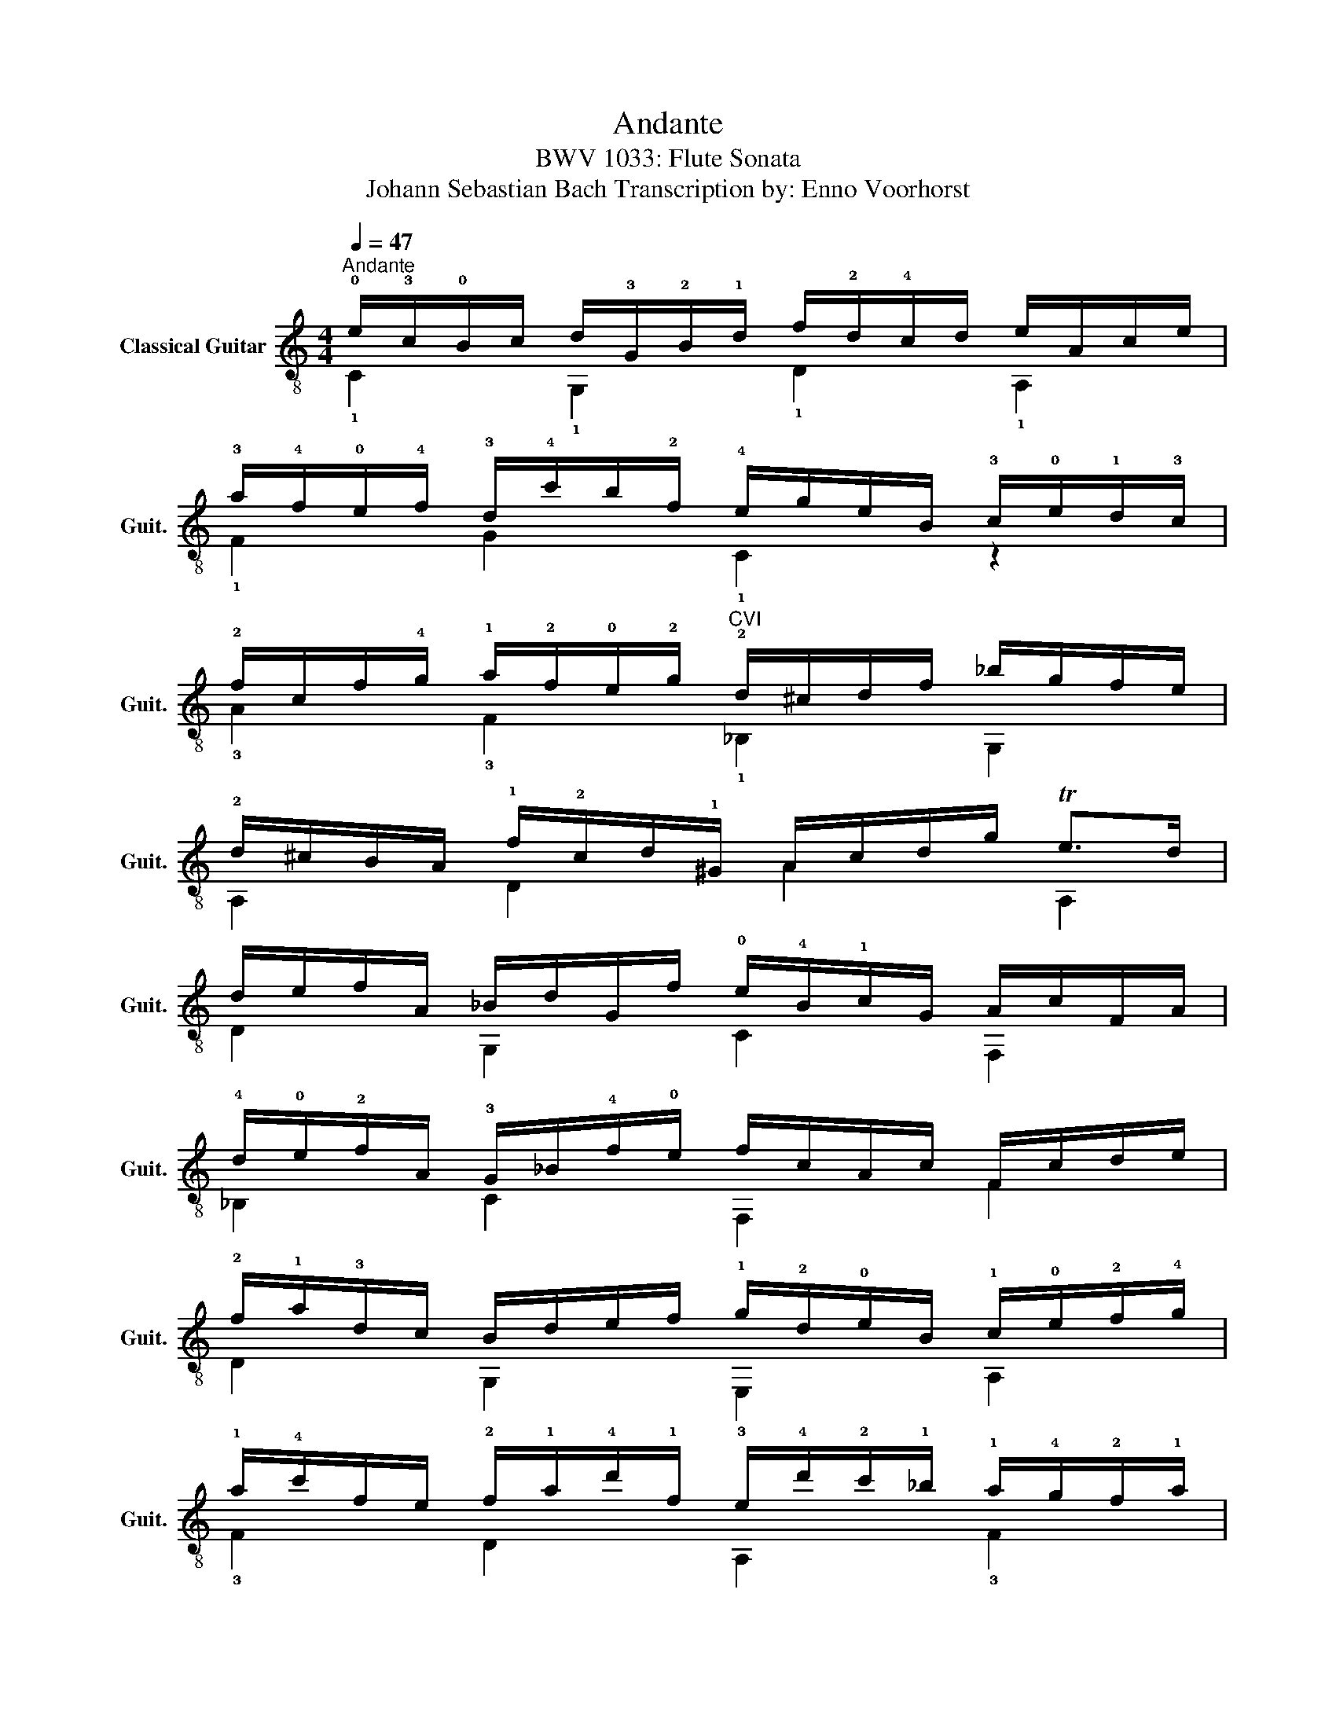 X:1
T:Andante
T:BWV 1033: Flute Sonata
T:Johann Sebastian Bach Transcription by: Enno Voorhorst 
%%score ( 1 2 )
L:1/8
Q:1/4=47
M:4/4
K:C
V:1 treble-8 nm="Classical Guitar" snm="Guit."
V:2 treble-8 
V:1
"^Andante" !0!e/!3!c/!0!B/c/ d/!3!G/!2!B/!1!d/ f/!2!d/!4!c/d/ e/A/c/e/ | %1
 !3!a/!4!f/!0!e/!4!f/ !3!d/!4!c'/!-4!b/!2!f/ !4!e/g/e/B/ !3!c/!0!e/!1!d/!3!c/ | %2
 !2!f/c/f/!4!g/ !1!a/!2!f/!0!e/!2!g/"CVI" !2!d/^c/d/f/ _b/g/f/e/ | %3
 !2!d/^c/B/A/ !1!f/!2!c/d/!1!^G/ !-1!A/c/d/g/ Te>d | %4
 d/e/f/A/ _B/d/G/f/ !0!e/!4!B/!1!c/G/ A/c/F/A/ | %5
 !4!d/!0!e/!2!f/A/ !3!G/_B/!4!f/!0!e/ f/c/A/c/ F/c/d/e/ | %6
 !2!f/!1!a/!3!d/!-3!c/ B/d/e/f/ !1!g/!2!d/!0!e/B/ !1!c/!0!e/!2!f/!4!g/ | %7
 !1!a/!4!c'/f/e/ !2!f/!1!a/!4!d'/!1!f/ !3!e/!4!d'/!2!c'/!1!_b/ !1!a/!4!g/!2!f/!1!a/ | %8
"CIII" g/f/e/d/ !4!e/!1!g/B/d/ !1!c/!2!A/c/!0!e/ !1!a/!2!b/!4!c'- | %9
[Q:1/4=40] c'/b/4a/4!1!g/!4!f/[Q:1/4=38] eTd/!fermata!c/[Q:1/4=110]"^Presto" ce/d/ ec | %10
 !2!A!1!f!4!Bf !0!ec/B/ cG | EgFa g!3!e/d/ e!2!c | !3!A!4!c'!2!f!1!a df/e/ fd | %13
 !3!B!4!d'!2!g!1!b !3!e(!2!g/!1!f/) !2!g!0!e | c/c'/g/c'/ (e'/c'/)g/c'/ c/g/e/g/ c'/g/e/g/ | %15
 !3!_B/e/c/e/ (g/e/)c/e/ !3!A(f/e/) f!4!c' | AfFd G!1!e/!3!d/ e!4!c' | %17
 Ge!3!Ec"CIII" Fd/!3!c/ !1!db | Fd!0!D!0!B !3!E/!0!G/!4!A/!0!B/ (c/B/)A/G/ | %19
 !0!e/!1!d/!3!c/!0!B/ !1!g/!4!f/!0!e/!1!d/ e/!3!c/!1!d/!0!e/ !4!f/!3!e/!1!d/!3!c/ | %20
 !1!a/(!4!g/!2!f/)!0!e/ !4!c'/!2!_b/!1!a/g/ !1!a/(!4!g/!2!f/)!0!e/ !2!f/!0!e/!2!d/!4!c/ | %21
 !0!B/!1!f/!2!d/f/ (!1!a/f/)d/f/ !1!g/!4!f/!0!e/!1!d/ !0!e/!1!d/!3!c/B/ | %22
 A/e/c/e/ g/e/c/e/ (f/e/)!2!d/!4!c/ d/c/B/!1!A/ | %23
 !3!G/!1!d/!2!B/d/ (!4!f/d/)B/d/ !0!e(!1!c/B/) ce | %24
[Q:1/4=105] Ac'[Q:1/4=100]Ge'"CVII"[Q:1/4=85] [C^FA^f]2[Q:1/4=90] [GBg]d | %25
[Q:1/4=85] [Gc]B[Q:1/4=80][D^Fc]d[Q:1/4=60] !fermata![DGB]4 |] %26
V:2
 !1!C2 !1!G,2 !1!D2 !1!A,2 | !1!F2 G2 !1!C2 z2 | !3!A2 !3!F2 !1!_B,2 G,2 | A,2 D2 A2 A,2 | %4
 D2 G,2 C2 F,2 | _B,2 C2 F,2 F2 | D2 G,2 E,2 A,2 | !3!F2 D2 A,2 !3!F2 | C2 G,2 A,2 !3!F2 | %9
 G2 !2!G,2 x4 | x8 | x8 | x8 | x8 | x8 | x8 | x8 | x8 | x8 | x8 | x8 | x8 | x8 | x8 | z6 B,2 | %25
 A,4 G,4 |] %26


